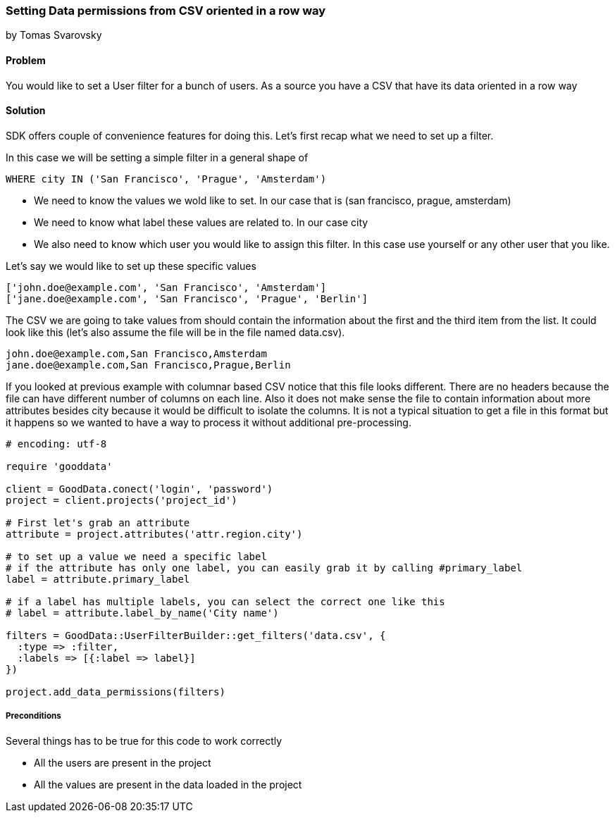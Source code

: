 === Setting Data permissions from CSV oriented in a row way

by Tomas Svarovsky

==== Problem
You would like to set a User filter for a bunch of users. As a source you have a CSV that have its data oriented in a row way

==== Solution
SDK offers couple of convenience features for doing this. Let's first recap what we need to set up a filter.

In this case we will be setting a simple filter in a general shape of

  WHERE city IN ('San Francisco', 'Prague', 'Amsterdam')

* We need to know the values we wold like to set. In our case that is (san francisco, prague, amsterdam)
* We need to know what label these values are related to. In our case city
* We also need to know which user you would like to assign this filter. In this case use yourself or any other user that you like.

Let's say we would like to set up these specific values

[source]
----
['john.doe@example.com', 'San Francisco', 'Amsterdam']
['jane.doe@example.com', 'San Francisco', 'Prague', 'Berlin']
----

The CSV we are going to take values from should contain the information about the first and the third item from the list. It could look like this (let's also assume the file will be in the file named data.csv).

[source]
----
john.doe@example.com,San Francisco,Amsterdam
jane.doe@example.com,San Francisco,Prague,Berlin
----

If you looked at previous example with columnar based CSV notice that this file looks different. There are no headers because the file can have different number of columns on each line. Also it does not make sense the file to contain information about more attributes besides city because it would be difficult to isolate the columns. It is not a typical situation to get a file in this format but it happens so we wanted to have a way to process it without additional pre-processing.

[source,ruby]
----
# encoding: utf-8

require 'gooddata'

client = GoodData.conect('login', 'password')
project = client.projects('project_id')

# First let's grab an attribute
attribute = project.attributes('attr.region.city')

# to set up a value we need a specific label
# if the attribute has only one label, you can easily grab it by calling #primary_label
label = attribute.primary_label

# if a label has multiple labels, you can select the correct one like this
# label = attribute.label_by_name('City name')

filters = GoodData::UserFilterBuilder::get_filters('data.csv', { 
  :type => :filter, 
  :labels => [{:label => label}]
})

project.add_data_permissions(filters)
----

===== Preconditions
Several things has to be true for this code to work correctly

* All the users are present in the project
* All the values are present in the data loaded in the project